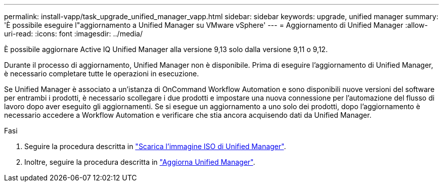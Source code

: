 ---
permalink: install-vapp/task_upgrade_unified_manager_vapp.html 
sidebar: sidebar 
keywords: upgrade, unified manager 
summary: 'È possibile eseguire l"aggiornamento a Unified Manager su VMware vSphere' 
---
= Aggiornamento di Unified Manager
:allow-uri-read: 
:icons: font
:imagesdir: ../media/


[role="lead"]
È possibile aggiornare Active IQ Unified Manager alla versione 9,13 solo dalla versione 9,11 o 9,12.

Durante il processo di aggiornamento, Unified Manager non è disponibile. Prima di eseguire l'aggiornamento di Unified Manager, è necessario completare tutte le operazioni in esecuzione.

Se Unified Manager è associato a un'istanza di OnCommand Workflow Automation e sono disponibili nuove versioni del software per entrambi i prodotti, è necessario scollegare i due prodotti e impostare una nuova connessione per l'automazione del flusso di lavoro dopo aver eseguito gli aggiornamenti. Se si esegue un aggiornamento a uno solo dei prodotti, dopo l'aggiornamento è necessario accedere a Workflow Automation e verificare che stia ancora acquisendo dati da Unified Manager.

.Fasi
. Seguire la procedura descritta in link:task_download_unified_manager_iso_image_vapp.html["Scarica l'immagine ISO di Unified Manager"].
. Inoltre, seguire la procedura descritta in link:task_upgrade_unified_manager_virtual_appliance_vapp.html["Aggiorna Unified Manager"].

